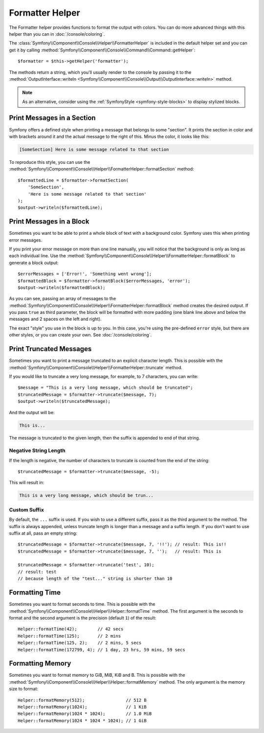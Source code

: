 Formatter Helper
================

The Formatter helper provides functions to format the output with colors.
You can do more advanced things with this helper than you can in
:doc:`/console/coloring`.

The :class:`Symfony\\Component\\Console\\Helper\\FormatterHelper` is included
in the default helper set and you can get it by calling
:method:`Symfony\\Component\\Console\\Command\\Command::getHelper`::

    $formatter = $this->getHelper('formatter');

The methods return a string, which you'll usually render to the console by
passing it to the
:method:`OutputInterface::writeln <Symfony\\Component\\Console\\Output\\OutputInterface::writeln>`
method.

.. note::

    As an alternative, consider using the
    :ref:`SymfonyStyle <symfony-style-blocks>` to display stylized blocks.

Print Messages in a Section
---------------------------

Symfony offers a defined style when printing a message that belongs to some
"section". It prints the section in color and with brackets around it and the
actual message to the right of this. Minus the color, it looks like this:

.. code-block:: text

    [SomeSection] Here is some message related to that section

To reproduce this style, you can use the
:method:`Symfony\\Component\\Console\\Helper\\FormatterHelper::formatSection`
method::

    $formattedLine = $formatter->formatSection(
        'SomeSection',
        'Here is some message related to that section'
    );
    $output->writeln($formattedLine);

Print Messages in a Block
-------------------------

Sometimes you want to be able to print a whole block of text with a background
color. Symfony uses this when printing error messages.

If you print your error message on more than one line manually, you will
notice that the background is only as long as each individual line. Use the
:method:`Symfony\\Component\\Console\\Helper\\FormatterHelper::formatBlock`
to generate a block output::

    $errorMessages = ['Error!', 'Something went wrong'];
    $formattedBlock = $formatter->formatBlock($errorMessages, 'error');
    $output->writeln($formattedBlock);

As you can see, passing an array of messages to the
:method:`Symfony\\Component\\Console\\Helper\\FormatterHelper::formatBlock`
method creates the desired output. If you pass ``true`` as third parameter, the
block will be formatted with more padding (one blank line above and below the
messages and 2 spaces on the left and right).

The exact "style" you use in the block is up to you. In this case, you're using
the pre-defined ``error`` style, but there are other styles, or you can create
your own. See :doc:`/console/coloring`.

Print Truncated Messages
------------------------

Sometimes you want to print a message truncated to an explicit character length.
This is possible with the
:method:`Symfony\\Component\\Console\\Helper\\FormatterHelper::truncate` method.

If you would like to truncate a very long message, for example, to 7 characters,
you can write::

    $message = "This is a very long message, which should be truncated";
    $truncatedMessage = $formatter->truncate($message, 7);
    $output->writeln($truncatedMessage);

And the output will be:

.. code-block:: text

    This is...

The message is truncated to the given length, then the suffix is appended to end
of that string.

Negative String Length
~~~~~~~~~~~~~~~~~~~~~~

If the length is negative, the number of characters to truncate is counted
from the end of the string::

    $truncatedMessage = $formatter->truncate($message, -5);

This will result in:

.. code-block:: text

    This is a very long message, which should be trun...

Custom Suffix
~~~~~~~~~~~~~

By default, the ``...`` suffix is used. If you wish to use a different suffix,
pass it as the third argument to the method.
The suffix is always appended, unless truncate length is longer than a message
and a suffix length.
If you don't want to use suffix at all, pass an empty string::

    $truncatedMessage = $formatter->truncate($message, 7, '!!'); // result: This is!!
    $truncatedMessage = $formatter->truncate($message, 7, '');   // result: This is

    $truncatedMessage = $formatter->truncate('test', 10);
    // result: test
    // because length of the "test..." string is shorter than 10

Formatting Time
---------------

Sometimes you want to format seconds to time. This is possible with the
:method:`Symfony\\Component\\Console\\Helper\\Helper::formatTime` method.
The first argument is the seconds to format and the second argument is the
precision (default ``1``) of the result::

    Helper::formatTime(42);        // 42 secs
    Helper::formatTime(125);       // 2 mins
    Helper::formatTime(125, 2);    // 2 mins, 5 secs
    Helper::formatTime(172799, 4); // 1 day, 23 hrs, 59 mins, 59 secs

Formatting Memory
-----------------

Sometimes you want to format memory to GiB, MiB, KiB and B. This is possible with the
:method:`Symfony\\Component\\Console\\Helper\\Helper::formatMemory` method.
The only argument is the memory size to format::

    Helper::formatMemory(512);                // 512 B
    Helper::formatMemory(1024);               // 1 KiB
    Helper::formatMemory(1024 * 1024);        // 1.0 MiB
    Helper::formatMemory(1024 * 1024 * 1024); // 1 GiB
